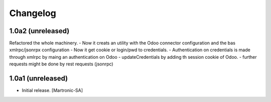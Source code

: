 Changelog
=========
1.0a2 (unreleased)
------------------
Refactored the whole machinery.
- Now it creats an utility with the Odoo connector configuration and the bas xmlrpc/jsonrpx configuration
- Now it get cookie or login/pwd to credentials.
- Authentication on credentials is made through xmlrpc by maing an authentication on Odoo
- updateCredentials by adding th session cookie of Odoo.
- further requests might be done by rest requests (jsonrpc)

1.0a1 (unreleased)
------------------

- Initial release.
  [Martronic-SA]
